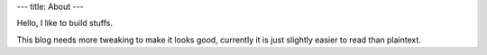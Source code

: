 ---
title: About
---

Hello, I like to build stuffs.

This blog needs more tweaking to make it looks good, currently it is just slightly
easier to read than plaintext.
